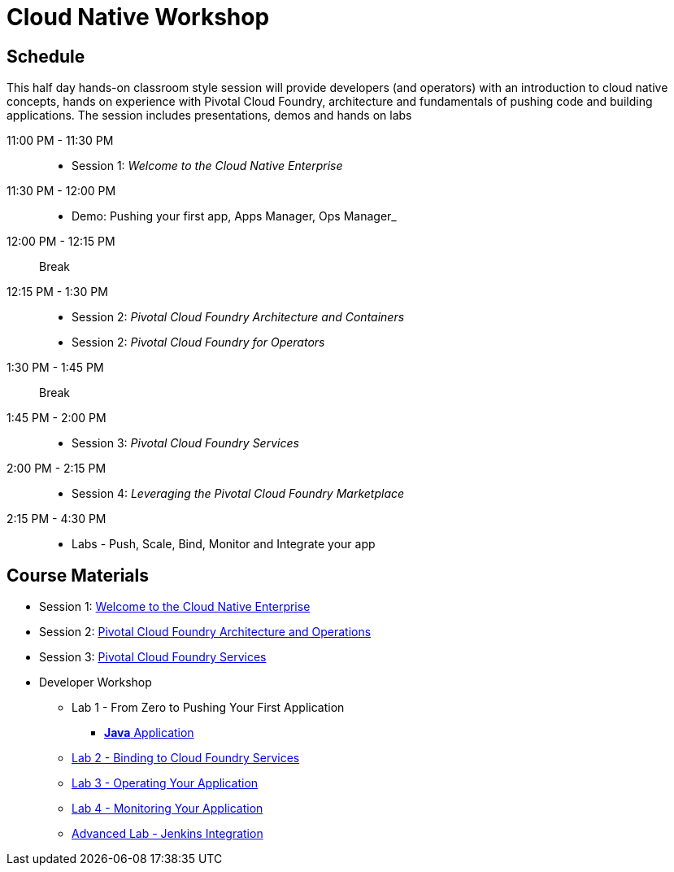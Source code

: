 = Cloud Native Workshop

== Schedule

This half day hands-on classroom style session will provide developers (and operators) with an introduction to cloud native concepts, hands on experience with Pivotal Cloud Foundry, architecture and fundamentals of pushing code and building applications. The session includes presentations, demos and hands on labs

11:00 PM - 11:30 PM::
 * Session 1: _Welcome to the Cloud Native Enterprise_ 
11:30 PM - 12:00 PM::
 * Demo: Pushing your first app, Apps Manager, Ops Manager_
12:00 PM - 12:15 PM:: Break
12:15 PM - 1:30 PM:: 
* Session 2: _Pivotal Cloud Foundry Architecture and Containers_
* Session 2: _Pivotal Cloud Foundry for Operators_
1:30 PM - 1:45 PM:: Break
1:45 PM - 2:00 PM:: 
* Session 3: _Pivotal Cloud Foundry Services_
2:00 PM - 2:15 PM::
* Session 4: _Leveraging the Pivotal Cloud Foundry Marketplace_
2:15 PM - 4:30 PM:: 
* Labs - Push, Scale, Bind, Monitor and Integrate your app

== Course Materials

* Session 1: link:presentations/Session_1_Cloud_Native_Enterprise.pptx[Welcome to the Cloud Native Enterprise]
* Session 2: link:presentations/Session_2_Architecture_And_Operations-Boeing.pptx[Pivotal Cloud Foundry Architecture and Operations]
* Session 3: link:presentations/Session_3_Services_Overview.pptx[Pivotal Cloud Foundry Services]


* Developer Workshop
** Lab 1 - From Zero to Pushing Your First Application
*** link:labs/lab1/lab.adoc[**Java** Application]
** link:labs/lab2/lab.adoc[Lab 2 - Binding to Cloud Foundry Services]
** link:labs/lab3/lab.adoc[Lab 3 - Operating Your Application]
** link:labs/lab4/lab.adoc[Lab 4 - Monitoring Your Application]
** link:labs/lab5/continuous-delivery-lab.adoc[Advanced Lab - Jenkins Integration]
